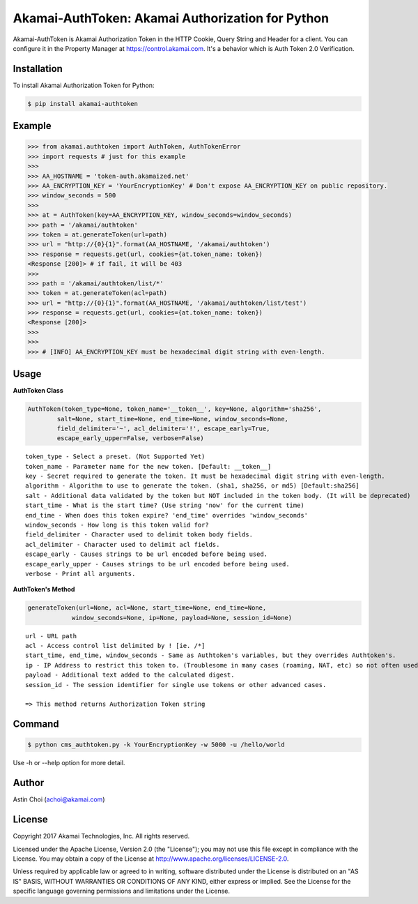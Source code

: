 Akamai-AuthToken: Akamai Authorization for Python
=================================================

.. image:: http://img.shields.io/:license-apache-blue.svg 
    :target: https://github.com/AstinCHOI/Akamai-AuthToken-Python/blob/master/LICENSE

Akamai-AuthToken is Akamai Authorization Token in the HTTP Cookie, Query String and Header for a client. 
You can configure it in the Property Manager at https://control.akamai.com.
It's a behavior which is Auth Token 2.0 Verification.

.. image:: https://github.com/AstinCHOI/akamai-asset/blob/master/authtoken/authtoken.png?raw=true
    :align: center


Installation
------------

To install Akamai Authorization Token for Python:  

.. code-block:: bash

    $ pip install akamai-authtoken


Example
-------

.. code-block:: python

    >>> from akamai.authtoken import AuthToken, AuthTokenError
    >>> import requests # just for this example
    >>>
    >>> AA_HOSTNAME = 'token-auth.akamaized.net'
    >>> AA_ENCRYPTION_KEY = 'YourEncryptionKey' # Don't expose AA_ENCRYPTION_KEY on public repository.
    >>> window_seconds = 500
    >>>
    >>> at = AuthToken(key=AA_ENCRYPTION_KEY, window_seconds=window_seconds)
    >>> path = '/akamai/authtoken'
    >>> token = at.generateToken(url=path)
    >>> url = "http://{0}{1}".format(AA_HOSTNAME, '/akamai/authtoken')
    >>> response = requests.get(url, cookies={at.token_name: token})
    <Response [200]> # if fail, it will be 403
    >>>
    >>> path = '/akamai/authtoken/list/*'
    >>> token = at.generateToken(acl=path)
    >>> url = "http://{0}{1}".format(AA_HOSTNAME, '/akamai/authtoken/list/test')
    >>> response = requests.get(url, cookies={at.token_name: token})
    <Response [200]>
    >>> 
    >>>
    >>> # [INFO] AA_ENCRYPTION_KEY must be hexadecimal digit string with even-length.

Usage
-----
**AuthToken Class**

.. code-block:: python

    AuthToken(token_type=None, token_name='__token__', key=None, algorithm='sha256', 
            salt=None, start_time=None, end_time=None, window_seconds=None,
            field_delimiter='~', acl_delimiter='!', escape_early=True, 
            escape_early_upper=False, verbose=False)

::

    token_type - Select a preset. (Not Supported Yet)  
    token_name - Parameter name for the new token. [Default: __token__]
    key - Secret required to generate the token. It must be hexadecimal digit string with even-length.
    algorithm - Algorithm to use to generate the token. (sha1, sha256, or md5) [Default:sha256]
    salt - Additional data validated by the token but NOT included in the token body. (It will be deprecated)
    start_time - What is the start time? (Use string 'now' for the current time)
    end_time - When does this token expire? 'end_time' overrides 'window_seconds'
    window_seconds - How long is this token valid for?
    field_delimiter - Character used to delimit token body fields.
    acl_delimiter - Character used to delimit acl fields.
    escape_early - Causes strings to be url encoded before being used.
    escape_early_upper - Causes strings to be url encoded before being used.
    verbose - Print all arguments.


**AuthToken's Method**

.. code-block:: python

    generateToken(url=None, acl=None, start_time=None, end_time=None, 
                window_seconds=None, ip=None, payload=None, session_id=None)

::

    url - URL path
    acl - Access control list delimited by ! [ie. /*]
    start_time, end_time, window_seconds - Same as Authtoken's variables, but they overrides Authtoken's.
    ip - IP Address to restrict this token to. (Troublesome in many cases (roaming, NAT, etc) so not often used)
    payload - Additional text added to the calculated digest.
    session_id - The session identifier for single use tokens or other advanced cases.

    => This method returns Authorization Token string


Command
-------

.. code-block:: bash

    $ python cms_authtoken.py -k YourEncryptionKey -w 5000 -u /hello/world

Use -h or --help option for more detail.


Author
------

Astin Choi (achoi@akamai.com)  


License
-------

Copyright 2017 Akamai Technologies, Inc.  All rights reserved.

Licensed under the Apache License, Version 2.0 (the "License");
you may not use this file except in compliance with the License.
You may obtain a copy of the License at `<http://www.apache.org/licenses/LICENSE-2.0>`_.

Unless required by applicable law or agreed to in writing, software
distributed under the License is distributed on an "AS IS" BASIS,
WITHOUT WARRANTIES OR CONDITIONS OF ANY KIND, either express or implied.
See the License for the specific language governing permissions and
limitations under the License.

